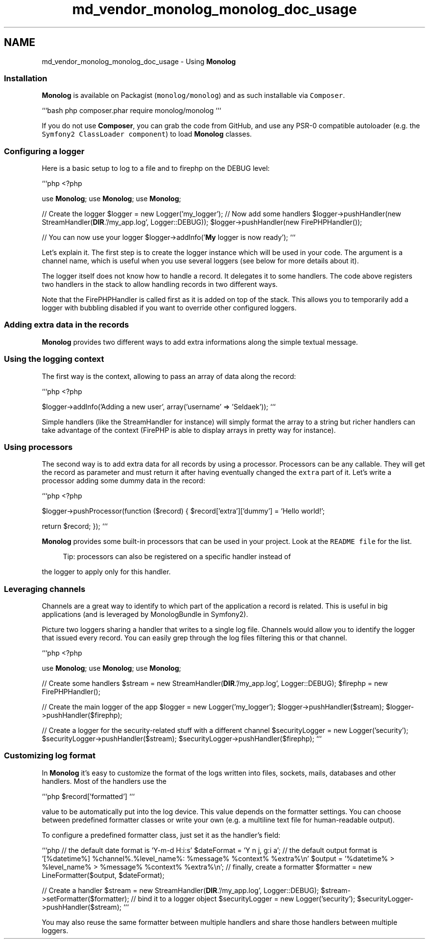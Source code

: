 .TH "md_vendor_monolog_monolog_doc_usage" 3 "Tue Apr 14 2015" "Version 1.0" "VirtualSCADA" \" -*- nroff -*-
.ad l
.nh
.SH NAME
md_vendor_monolog_monolog_doc_usage \- Using \fBMonolog\fP 

.SS "Installation "
.PP
\fBMonolog\fP is available on Packagist (\fCmonolog/monolog\fP) and as such installable via \fCComposer\fP\&.
.PP
```bash php composer\&.phar require monolog/monolog ```
.PP
If you do not use \fBComposer\fP, you can grab the code from GitHub, and use any PSR-0 compatible autoloader (e\&.g\&. the \fCSymfony2 ClassLoader component\fP) to load \fBMonolog\fP classes\&.
.PP
.SS "Configuring a logger "
.PP
Here is a basic setup to log to a file and to firephp on the DEBUG level:
.PP
```php <?php
.PP
use \fBMonolog\fP; use \fBMonolog\fP; use \fBMonolog\fP;
.PP
// Create the logger $logger = new Logger('my_logger'); // Now add some handlers $logger->pushHandler(new StreamHandler(\fBDIR\fP\&.'/my_app\&.log', Logger::DEBUG)); $logger->pushHandler(new FirePHPHandler());
.PP
// You can now use your logger $logger->addInfo('\fBMy\fP logger is now ready'); ```
.PP
Let's explain it\&. The first step is to create the logger instance which will be used in your code\&. The argument is a channel name, which is useful when you use several loggers (see below for more details about it)\&.
.PP
The logger itself does not know how to handle a record\&. It delegates it to some handlers\&. The code above registers two handlers in the stack to allow handling records in two different ways\&.
.PP
Note that the FirePHPHandler is called first as it is added on top of the stack\&. This allows you to temporarily add a logger with bubbling disabled if you want to override other configured loggers\&.
.PP
.SS "Adding extra data in the records "
.PP
\fBMonolog\fP provides two different ways to add extra informations along the simple textual message\&.
.PP
.SS "Using the logging context"
.PP
The first way is the context, allowing to pass an array of data along the record:
.PP
```php <?php
.PP
$logger->addInfo('Adding a new user', array('username' => 'Seldaek')); ```
.PP
Simple handlers (like the StreamHandler for instance) will simply format the array to a string but richer handlers can take advantage of the context (FirePHP is able to display arrays in pretty way for instance)\&.
.PP
.SS "Using processors"
.PP
The second way is to add extra data for all records by using a processor\&. Processors can be any callable\&. They will get the record as parameter and must return it after having eventually changed the \fCextra\fP part of it\&. Let's write a processor adding some dummy data in the record:
.PP
```php <?php
.PP
$logger->pushProcessor(function ($record) { $record['extra']['dummy'] = 'Hello world!';
.PP
return $record; }); ```
.PP
\fBMonolog\fP provides some built-in processors that can be used in your project\&. Look at the \fCREADME file\fP for the list\&.
.PP
.RS 4
Tip: processors can also be registered on a specific handler instead of 
.RE
.PP
the logger to apply only for this handler\&.
.PP
.SS "Leveraging channels "
.PP
Channels are a great way to identify to which part of the application a record is related\&. This is useful in big applications (and is leveraged by MonologBundle in Symfony2)\&.
.PP
Picture two loggers sharing a handler that writes to a single log file\&. Channels would allow you to identify the logger that issued every record\&. You can easily grep through the log files filtering this or that channel\&.
.PP
```php <?php
.PP
use \fBMonolog\fP; use \fBMonolog\fP; use \fBMonolog\fP;
.PP
// Create some handlers $stream = new StreamHandler(\fBDIR\fP\&.'/my_app\&.log', Logger::DEBUG); $firephp = new FirePHPHandler();
.PP
// Create the main logger of the app $logger = new Logger('my_logger'); $logger->pushHandler($stream); $logger->pushHandler($firephp);
.PP
// Create a logger for the security-related stuff with a different channel $securityLogger = new Logger('security'); $securityLogger->pushHandler($stream); $securityLogger->pushHandler($firephp); ```
.PP
.SS "Customizing log format "
.PP
In \fBMonolog\fP it's easy to customize the format of the logs written into files, sockets, mails, databases and other handlers\&. Most of the handlers use the
.PP
```php $record['formatted'] ```
.PP
value to be automatically put into the log device\&. This value depends on the formatter settings\&. You can choose between predefined formatter classes or write your own (e\&.g\&. a multiline text file for human-readable output)\&.
.PP
To configure a predefined formatter class, just set it as the handler's field:
.PP
```php // the default date format is 'Y-m-d H:i:s' $dateFormat = 'Y n j, g:i a'; // the default output format is '[%datetime%] %channel%\&.%level_name%: %message% %context% %extra%\\n' $output = '%datetime% > %level_name% > %message% %context% %extra%\\n'; // finally, create a formatter $formatter = new LineFormatter($output, $dateFormat);
.PP
// Create a handler $stream = new StreamHandler(\fBDIR\fP\&.'/my_app\&.log', Logger::DEBUG); $stream->setFormatter($formatter); // bind it to a logger object $securityLogger = new Logger('security'); $securityLogger->pushHandler($stream); ```
.PP
You may also reuse the same formatter between multiple handlers and share those handlers between multiple loggers\&. 
